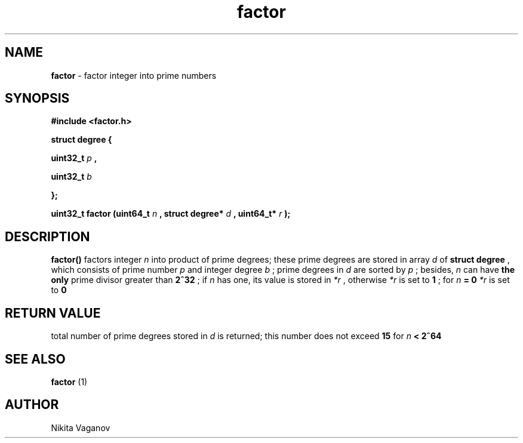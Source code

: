 .TH factor 3 "24 Feb. 2012"
.SH NAME
.B factor
- factor integer into prime numbers
.SH SYNOPSIS
.B #include <factor.h>
.P
.B struct degree {
.P
.B uint32_t
.I p
.B ,
.P
.B uint32_t
.I b
.P
.B };
.P
.B uint32_t factor (uint64_t
.I n
.B , struct degree*
.I d
.B , uint64_t*
.I r
.B );
.SH DESCRIPTION
.B factor()
factors integer
.I n
into product of prime degrees; these prime degrees are stored in array
.I d
of
.B struct degree
, which consists of prime number
.I p
and integer degree
.I b
; prime degrees in
.I d
are sorted by
.I p
; besides,
.I n
can have
.B the only
prime divisor greater than
.B 2^32
; if
.I n
has one, its value is stored in
.I *r
, otherwise
.I *r
is set to
.B 1
; for
.I n
.B = 0
.I *r
is set to
.B 0
.SH RETURN VALUE
total number of prime degrees stored in
.I d
is returned; this number does not exceed
.B 15
for
.I n
.B < 2^64
.SH SEE ALSO
.B factor
(1)
.SH AUTHOR
Nikita Vaganov
